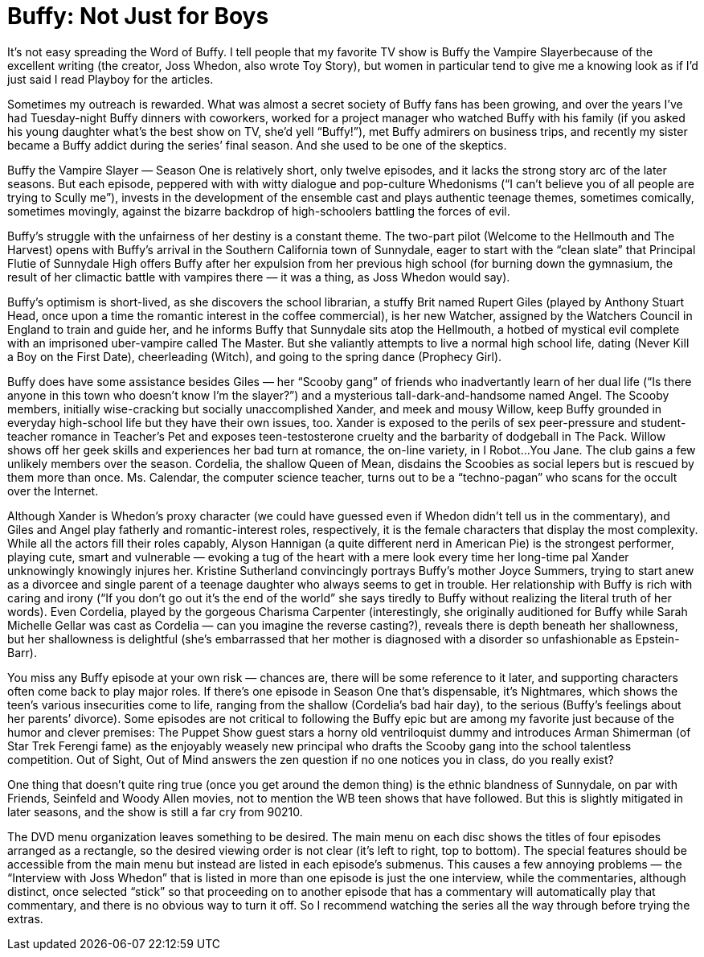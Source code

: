 = Buffy: Not Just for Boys

It’s not easy spreading the Word of Buffy. I tell people that my favorite TV show is Buffy the Vampire Slayerbecause of the excellent writing (the creator, Joss Whedon, also wrote Toy Story), but women in particular tend to give me a knowing look as if I’d just said I read Playboy for the articles.

Sometimes my outreach is rewarded. What was almost a secret society of Buffy fans has been growing, and over the years I’ve had Tuesday-night Buffy dinners with coworkers, worked for a project manager who watched Buffy with his family (if you asked his young daughter what’s the best show on TV, she’d yell “Buffy!”), met Buffy admirers on business trips, and recently my sister became a Buffy addict during the series’ final season. And she used to be one of the skeptics.

Buffy the Vampire Slayer — Season One is relatively short, only twelve episodes, and it lacks the strong story arc of the later seasons. But each episode, peppered with with witty dialogue and pop-culture Whedonisms (“I can’t believe you of all people are trying to Scully me”), invests in the development of the ensemble cast and plays authentic teenage themes, sometimes comically, sometimes movingly, against the bizarre backdrop of high-schoolers battling the forces of evil.

Buffy’s struggle with the unfairness of her destiny is a constant theme. The two-part pilot (Welcome to the Hellmouth and The Harvest) opens with Buffy’s arrival in the Southern California town of Sunnydale, eager to start with the “clean slate” that Principal Flutie of Sunnydale High offers Buffy after her expulsion from her previous high school (for burning down the gymnasium, the result of her climactic battle with vampires there — it was a thing, as Joss Whedon would say).

Buffy’s optimism is short-lived, as she discovers the school librarian, a stuffy Brit named Rupert Giles (played by Anthony Stuart Head, once upon a time the romantic interest in the coffee commercial), is her new Watcher, assigned by the Watchers Council in England to train and guide her, and he informs Buffy that Sunnydale sits atop the Hellmouth, a hotbed of mystical evil complete with an imprisoned uber-vampire called The Master. But she valiantly attempts to live a normal high school life, dating (Never Kill a Boy on the First Date), cheerleading (Witch), and going to the spring dance (Prophecy Girl).

Buffy does have some assistance besides Giles — her “Scooby gang” of friends who inadvertantly learn of her dual life (“Is there anyone in this town who doesn’t know I’m the slayer?”) and a mysterious tall-dark-and-handsome named Angel. The Scooby members, initially wise-cracking but socially unaccomplished Xander, and meek and mousy Willow, keep Buffy grounded in everyday high-school life but they have their own issues, too. Xander is exposed to the perils of sex peer-pressure and student-teacher romance in Teacher’s Pet and exposes teen-testosterone cruelty and the barbarity of dodgeball in The Pack. Willow shows off her geek skills and experiences her bad turn at romance, the on-line variety, in I Robot…You Jane. The club gains a few unlikely members over the season. Cordelia, the shallow Queen of Mean, disdains the Scoobies as social lepers but is rescued by them more than once. Ms. Calendar, the computer science teacher, turns out to be a “techno-pagan” who scans for the occult over the Internet.

Although Xander is Whedon’s proxy character (we could have guessed even if Whedon didn’t tell us in the commentary), and Giles and Angel play fatherly and romantic-interest roles, respectively, it is the female characters that display the most complexity. While all the actors fill their roles capably, Alyson Hannigan (a quite different nerd in American Pie) is the strongest performer, playing cute, smart and vulnerable — evoking a tug of the heart with a mere look every time her long-time pal Xander unknowingly knowingly injures her. Kristine Sutherland convincingly portrays Buffy’s mother Joyce Summers, trying to start anew as a divorcee and single parent of a teenage daughter who always seems to get in trouble. Her relationship with Buffy is rich with caring and irony (“If you don’t go out it’s the end of the world” she says tiredly to Buffy without realizing the literal truth of her words). Even Cordelia, played by the gorgeous Charisma Carpenter (interestingly, she originally auditioned for Buffy while Sarah Michelle Gellar was cast as Cordelia — can you imagine the reverse casting?), reveals there is depth beneath her shallowness, but her shallowness is delightful (she’s embarrassed that her mother is diagnosed with a disorder so unfashionable as Epstein-Barr).

You miss any Buffy episode at your own risk — chances are, there will be some reference to it later, and supporting characters often come back to play major roles. If there’s one episode in Season One that’s dispensable, it’s Nightmares, which shows the teen’s various insecurities come to life, ranging from the shallow (Cordelia’s bad hair day), to the serious (Buffy’s feelings about her parents’ divorce). Some episodes are not critical to following the Buffy epic but are among my favorite just because of the humor and clever premises: The Puppet Show guest stars a horny old ventriloquist dummy and introduces Arman Shimerman (of Star Trek Ferengi fame) as the enjoyably weasely new principal who drafts the Scooby gang into the school talentless competition. Out of Sight, Out of Mind answers the zen question if no one notices you in class, do you really exist?

One thing that doesn’t quite ring true (once you get around the demon thing) is the ethnic blandness of Sunnydale, on par with Friends, Seinfeld and Woody Allen movies, not to mention the WB teen shows that have followed. But this is slightly mitigated in later seasons, and the show is still a far cry from 90210.

The DVD menu organization leaves something to be desired. The main menu on each disc shows the titles of four episodes arranged as a rectangle, so the desired viewing order is not clear (it’s left to right, top to bottom). The special features should be accessible from the main menu but instead are listed in each episode’s submenus. This causes a few annoying problems — the “Interview with Joss Whedon” that is listed in more than one episode is just the one interview, while the commentaries, although distinct, once selected “stick” so that proceeding on to another episode that has a commentary will automatically play that commentary, and there is no obvious way to turn it off. So I recommend watching the series all the way through before trying the extras.
